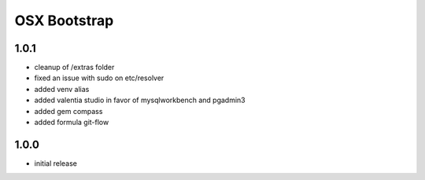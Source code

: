 =============
OSX Bootstrap
=============

1.0.1
-----
- cleanup of /extras folder
- fixed an issue with sudo on etc/resolver
- added venv alias
- added valentia studio in favor of mysqlworkbench and pgadmin3
- added gem compass
- added formula git-flow

1.0.0
-----
- initial release